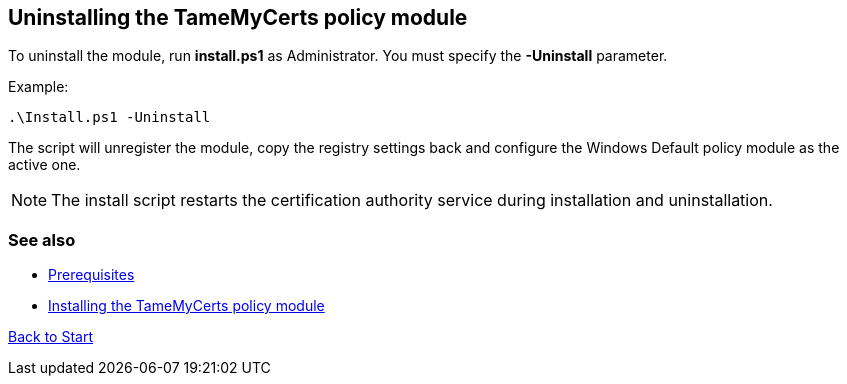 ﻿== Uninstalling the TameMyCerts policy module

To uninstall the module, run *install.ps1* as Administrator. You must specify the *-Uninstall* parameter.

Example:

....
.\Install.ps1 -Uninstall
....

The script will unregister the module, copy the registry settings back and configure the Windows Default policy module as the active one.

NOTE: The install script restarts the certification authority service during installation and uninstallation.

=== See also

* link:prerequisites.adoc[Prerequisites]
* link:installing.adoc[Installing the TameMyCerts policy module]

link:index.adoc[Back to Start]